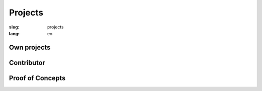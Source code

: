 ========
Projects
========

:slug: projects
:lang: en


Own projects
============

.. project:: django-dynamic-forms
   :homepage: http://github.com/MarkusH/django-dynamic-forms
   :docs: http://django-dynamic-forms.readthedocs.org/en/latest/
   :download: https://pypi.python.org/pypi/django-dynamic-forms/
   :license: BSD License

   django-dynamic-forms lets you create your forms through the Django admin.
   You can add and remove form fields as you need them. That makes it perfect
   for creating survey or application forms.


.. project:: django-login-canary
   :homepage: http://github.com/MarkusH/django-login-canary
   :docs: None, see the readme
   :download: https://pypi.python.org/pypi/django-login-canary
   :license: MIT License

   django-login-canary is a reusable Django application to notify users upon
   successful and failed logins.


Contributor
===========

.. project:: Django
   :homepage: https://www.djangoproject.com/
   :code: https://github.com/django/django
   :docs: https://docs.djangoproject.com/en/
   :download: https://pypi.python.org/pypi/Django
   :license: BSD License

   Django is a high-level Python Web framework that encourages rapid
   development and clean, pragmatic design. Thanks for checking it out.


.. project:: Inyoka
   :homepage: http://ubuntuusers.de/inyoka/
   :code: Not yet open source
   :docs: N/A
   :download: N/A
   :license: BSD License

   Inyoka is a portal software powering the German `ubuntuusers.de`_ website.
   It features a bulletin board, Wiki, news area, planet, pastebin and
   calender.

   .. _ubuntuusers.de: http://ubuntuusers.de/


.. project:: djep
   :homepage: https://ep2014.europython.eu/
   :code: https://github.com/pysv/djep
   :license: BSD License

   The software that powered multiple PyCon DE conference websites as well as
   the EuroPython 2014.


Proof of Concepts
=================

.. project:: django-sshlogin
   :code: https://github.com/MarkusH/django-sshlogin
   :license: BSD License

   A key-based login via SSH generates a token that is valid for 10 seconds and
   can be used to authenticate on a website.
